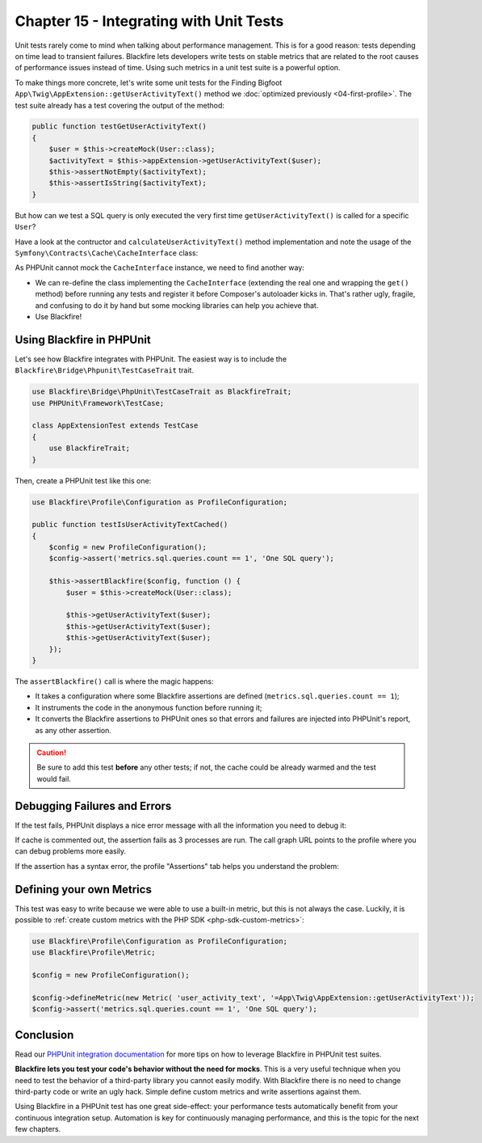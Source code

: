 Chapter 15 - Integrating with Unit Tests
========================================

Unit tests rarely come to mind when talking about performance management. This
is for a good reason: tests depending on time lead to transient failures.
Blackfire lets developers write tests on stable metrics that are related to the
root causes of performance issues instead of time. Using such metrics in a unit
test suite is a powerful option.

To make things more concrete, let's write some unit tests for the Finding Bigfoot
``App\Twig\AppExtension::getUserActivityText()`` method we
:doc:`optimized previously <04-first-profile>`. The test suite already has a test
covering the output of the method:

.. code-block:: php

    public function testGetUserActivityText()
    {
        $user = $this->createMock(User::class);
        $activityText = $this->appExtension->getUserActivityText($user);
        $this->assertNotEmpty($activityText);
        $this->assertIsString($activityText);
    }

But how can we test a SQL query is only executed the very first time
``getUserActivityText()`` is called for a specific ``User``?

Have a look at the contructor and ``calculateUserActivityText()`` method
implementation and note the usage of the
``Symfony\Contracts\Cache\CacheInterface`` class:

.. code-block:: php
    :emphasize-lines: 1,2,7,14

    use Symfony\Contracts\Cache\CacheInterface;
    use Symfony\Component\Cache\CacheItem;

    public function __construct(CommentHelper $commentHelper, CacheInterface $cache)
    {
        $this->commentHelper = $commentHelper;
        $this->cache = $cache;
    }

    public function getUserActivityText(User $user): string
    {
        $key = sprintf('user_activity_text_%s', $user->getId());

        return $this->cache->get($key, function (CacheItem $item) use ($user) {
            $item->expiresAfter(3600);

            return $this->calculateUserActivityText($user);
        });
    }

As PHPUnit cannot mock the ``CacheInterface`` instance, we need to find another way:

* We can re-define the class implementing the ``CacheInterface`` (extending the
  real one and wrapping the ``get()`` method) before running any tests and
  register it before Composer's autoloader kicks in. That's rather ugly,
  fragile, and confusing to do it by hand but some mocking libraries can help
  you achieve that.

* Use Blackfire!

Using Blackfire in PHPUnit
--------------------------

Let's see how Blackfire integrates with PHPUnit. The easiest way is to include
the ``Blackfire\Bridge\Phpunit\TestCaseTrait`` trait.

.. code-block:: php

    use Blackfire\Bridge\PhpUnit\TestCaseTrait as BlackfireTrait;
    use PHPUnit\Framework\TestCase;

    class AppExtensionTest extends TestCase
    {
        use BlackfireTrait;
    }

Then, create a PHPUnit test like this one:

.. code-block:: php

    use Blackfire\Profile\Configuration as ProfileConfiguration;

    public function testIsUserActivityTextCached()
    {
        $config = new ProfileConfiguration();
        $config->assert('metrics.sql.queries.count == 1', 'One SQL query');

        $this->assertBlackfire($config, function () {
            $user = $this->createMock(User::class);

            $this->getUserActivityText($user);
            $this->getUserActivityText($user);
            $this->getUserActivityText($user);
        });
    }

The ``assertBlackfire()`` call is where the magic happens:

* It takes a configuration where some Blackfire assertions are defined
  (``metrics.sql.queries.count == 1``);

* It instruments the code in the anonymous function before running it;

* It converts the Blackfire assertions to PHPUnit ones so that errors and
  failures are injected into PHPUnit's report, as any other assertion.

.. caution::

    Be sure to add this test **before** any other tests; if not, the cache
    could be already warmed and the test would fail.

Debugging Failures and Errors
-----------------------------

If the test fails, PHPUnit displays a nice error message with all the
information you need to debug it:

.. code-block:: text
    :emphasize-lines: 12,14

    F.

    Time: 3.03 seconds, Memory: 15.00Mb

    There was 1 failure:

    1) App\Tests\Twig\AppExtensionTest::testIsUserActivityTextCached
    Failed asserting that Blackfire tests pass.
    1 tests failures out of 1.

        failed: One SQL query
        - metrics.sql.queries.count == 1

    More information at https://blackfire.io/profiles/b58d2c0c-5870-42bd-ad7d-5392bd30b966/graph?settings%5BtabPane%5D=assertions.

    /var/www/html/vendor/blackfire/php-sdk/src/Blackfire/Bridge/PhpUnit/TestConstraint.php:60
    /var/www/html/vendor/blackfire/php-sdk/src/Blackfire/Bridge/PhpUnit/TestConstraint71.php:19
    /var/www/html/vendor/blackfire/php-sdk/src/Blackfire/Bridge/PhpUnit/TestCaseTrait.php:53
    /var/www/html/tests/Twig/AppExtensionTest.php:36

    FAILURES!
    Tests: 2, Assertions: 1, Failures: 1.

If cache is commented out, the assertion fails as 3 processes are run. The call
graph URL points to the profile where you can debug problems more easily.

If the assertion has a syntax error, the profile "Assertions" tab helps you
understand the problem:

.. image:: ../../../images/book/phpunit-assertion-error.png
    :width: 500px
    :align: center

Defining your own Metrics
-------------------------

This test was easy to write because we were able to use a built-in metric, but
this is not always the case. Luckily, it is possible to :ref:`create custom
metrics with the PHP SDK <php-sdk-custom-metrics>`:

.. code-block:: php

    use Blackfire\Profile\Configuration as ProfileConfiguration;
    use Blackfire\Profile\Metric;

    $config = new ProfileConfiguration();

    $config->defineMetric(new Metric( 'user_activity_text', '=App\Twig\AppExtension::getUserActivityText'));
    $config->assert('metrics.sql.queries.count == 1', 'One SQL query');

Conclusion
----------

Read our `PHPUnit integration documentation
<https://docs.blackfire.io/php/integrations/phpunit>`_ for more tips on how to
leverage Blackfire in PHPUnit test suites.

**Blackfire lets you test your code's behavior without the need for mocks**.
This is a very useful technique when you need to test the behavior of a
third-party library you cannot easily modify. With Blackfire there is no need
to change third-party code or write an ugly hack. Simple define custom metrics
and write assertions against them.

Using Blackfire in a PHPUnit test has one great side-effect: your performance
tests automatically benefit from your continuous integration setup. Automation
is key for continuously managing performance, and this is the topic for the next
few chapters.

